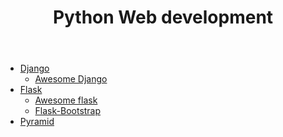 #+TITLE: Python Web development

- [[https://www.djangoproject.com/][Django]]
  - [[https://github.com/rosarior/awesome-django][Awesome Django]]
- [[http://flask.pocoo.org/][Flask]]
  - [[https://github.com/humiaozuzu/awesome-flask][Awesome flask]]
  - [[https://pythonhosted.org/Flask-Bootstrap/][Flask-Bootstrap]]
- [[https://trypyramid.com/][Pyramid]]


